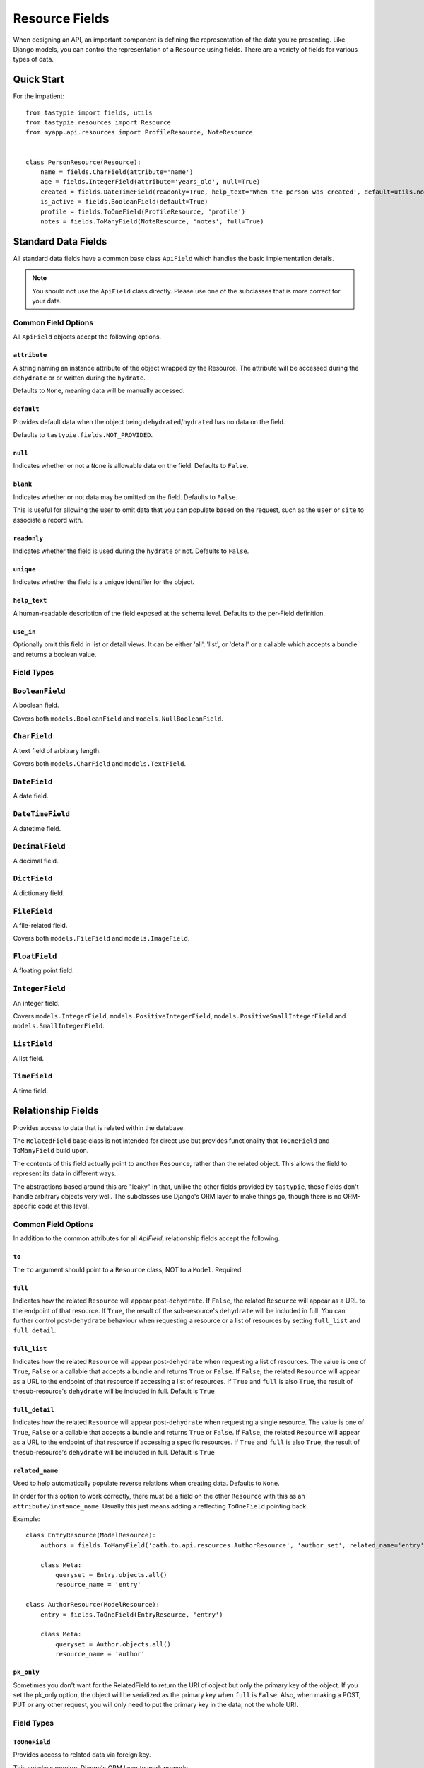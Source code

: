 .. _ref-fields:

===============
Resource Fields
===============

When designing an API, an important component is defining the representation
of the data you're presenting. Like Django models, you can control the
representation of a ``Resource`` using fields. There are a variety of fields
for various types of data.


Quick Start
===========

For the impatient::

  from tastypie import fields, utils
  from tastypie.resources import Resource
  from myapp.api.resources import ProfileResource, NoteResource


  class PersonResource(Resource):
      name = fields.CharField(attribute='name')
      age = fields.IntegerField(attribute='years_old', null=True)
      created = fields.DateTimeField(readonly=True, help_text='When the person was created', default=utils.now)
      is_active = fields.BooleanField(default=True)
      profile = fields.ToOneField(ProfileResource, 'profile')
      notes = fields.ToManyField(NoteResource, 'notes', full=True)


Standard Data Fields
====================

All standard data fields have a common base class ``ApiField`` which handles
the basic implementation details.

.. note::

  You should not use the ``ApiField`` class directly. Please use one of the
  subclasses that is more correct for your data.

Common Field Options
--------------------

All ``ApiField`` objects accept the following options.

``attribute``
~~~~~~~~~~~~~

.. attribute:: ApiField.attribute

A string naming an instance attribute of the object wrapped by the Resource. The
attribute will be accessed during the ``dehydrate`` or or written during the ``hydrate``.

Defaults to ``None``, meaning data will be manually accessed.

``default``
~~~~~~~~~~~

.. attribute:: ApiField.default

Provides default data when the object being ``dehydrated``/``hydrated`` has no data on
the field.

Defaults to ``tastypie.fields.NOT_PROVIDED``.

``null``
~~~~~~~~

.. attribute:: ApiField.null

Indicates whether or not a ``None`` is allowable data on the field. Defaults to
``False``.

``blank``
~~~~~~~~~

.. attribute:: ApiField.blank

Indicates whether or not data may be omitted on the field. Defaults to ``False``.

This is useful for allowing the user to omit data that you can populate based
on the request, such as the ``user`` or ``site`` to associate a record with.

``readonly``
~~~~~~~~~~~~

.. attribute:: ApiField.readonly

Indicates whether the field is used during the ``hydrate`` or not. Defaults to ``False``.

``unique``
~~~~~~~~~~

.. attribute:: ApiField.unique

Indicates whether the field is a unique identifier for the object.

``help_text``
~~~~~~~~~~~~~

.. attribute:: ApiField.help_text

A human-readable description of the field exposed at the schema level.
Defaults to the per-Field definition.

``use_in``
~~~~~~~~~~

.. attribute:: ApiField.use_in

Optionally omit this field in list or detail views.  It can be either 'all',
'list', or 'detail' or a callable which accepts a bundle and returns a boolean
value.

Field Types
-----------

.. module:: tastypie.fields

``BooleanField``
----------------

A boolean field.

Covers both ``models.BooleanField`` and ``models.NullBooleanField``.

``CharField``
-------------

A text field of arbitrary length.

Covers both ``models.CharField`` and ``models.TextField``.

``DateField``
-------------

A date field.

``DateTimeField``
-----------------

A datetime field.

``DecimalField``
----------------

A decimal field.

``DictField``
-------------

A dictionary field.

``FileField``
-------------

A file-related field.

Covers both ``models.FileField`` and ``models.ImageField``.

``FloatField``
--------------

A floating point field.

``IntegerField``
----------------

An integer field.

Covers ``models.IntegerField``, ``models.PositiveIntegerField``,
``models.PositiveSmallIntegerField`` and ``models.SmallIntegerField``.

``ListField``
-------------

A list field.

``TimeField``
-------------

A time field.


Relationship Fields
===================

Provides access to data that is related within the database.

The ``RelatedField`` base class is not intended for direct use but provides
functionality that ``ToOneField`` and ``ToManyField`` build upon.

The contents of this field actually point to another ``Resource``,
rather than the related object. This allows the field to represent its data
in different ways.

The abstractions based around this are "leaky" in that, unlike the other
fields provided by ``tastypie``, these fields don't handle arbitrary objects
very well. The subclasses use Django's ORM layer to make things go, though
there is no ORM-specific code at this level.

Common Field Options
--------------------

In addition to the common attributes for all `ApiField`, relationship fields
accept the following.

``to``
~~~~~~

.. attribute:: RelatedField.to

The ``to`` argument should point to a ``Resource`` class, NOT to a ``Model``.
Required.

``full``
~~~~~~~~

.. attribute:: RelatedField.full

Indicates how the related ``Resource`` will appear post-``dehydrate``. If
``False``, the related ``Resource`` will appear as a URL to the endpoint of
that resource. If ``True``, the result of the sub-resource's ``dehydrate`` will
be included in full. You can further control post-``dehydrate`` behaviour when
requesting a resource or a list of resources by setting ``full_list`` and ``full_detail``.

``full_list``
~~~~~~~~~~~~~

.. attribute:: RelatedField.full_list

Indicates how the related ``Resource`` will appear post-``dehydrate`` when requesting a
list of resources. The value is one of ``True``, ``False`` or a callable that accepts a
bundle and returns ``True`` or ``False``. If ``False``, the related ``Resource`` will appear
as a URL to the endpoint of that resource if accessing a list of resources.  If ``True`` and ``full``
is also ``True``, the result of thesub-resource's ``dehydrate`` will be included in
full. Default is ``True``

``full_detail``
~~~~~~~~~~~~~~~

.. attribute:: RelatedField.full_detail

Indicates how the related ``Resource`` will appear post-``dehydrate`` when requesting a
single resource. The value is one of ``True``, ``False`` or a callable that accepts a
bundle and returns ``True`` or ``False``. If ``False``, the related ``Resource`` will appear
as a URL to the endpoint of that resource if accessing a specific resources. If ``True`` and ``full``
is also ``True``, the result of thesub-resource's ``dehydrate`` will be included
in full. Default is ``True``

``related_name``
~~~~~~~~~~~~~~~~

.. attribute:: RelatedField.related_name

Used to help automatically populate reverse relations when creating data.
Defaults to ``None``.

In order for this option to work correctly, there must be a field on the
other ``Resource`` with this as an ``attribute/instance_name``. Usually this
just means adding a reflecting ``ToOneField`` pointing back.

Example::

    class EntryResource(ModelResource):
        authors = fields.ToManyField('path.to.api.resources.AuthorResource', 'author_set', related_name='entry')

        class Meta:
            queryset = Entry.objects.all()
            resource_name = 'entry'

    class AuthorResource(ModelResource):
        entry = fields.ToOneField(EntryResource, 'entry')

        class Meta:
            queryset = Author.objects.all()
            resource_name = 'author'

``pk_only``
~~~~~~~~~~~

.. attribute:: RelatedField.pk_only

Sometimes you don't want for the RelatedField to return the URI of object but only the primary
key of the object. If you set the pk_only option, the object will be serialized as the primary
key when ``full`` is ``False``. Also, when making a POST, PUT or any other request, you will
only need to put the primary key in the data, not the whole URI.


Field Types
-----------

``ToOneField``
~~~~~~~~~~~~~~

Provides access to related data via foreign key.

This subclass requires Django's ORM layer to work properly.

``OneToOneField``
~~~~~~~~~~~~~~~~~

An alias to ``ToOneField`` for those who prefer to mirror ``django.db.models``.

``ForeignKey``
~~~~~~~~~~~~~~

An alias to ``ToOneField`` for those who prefer to mirror ``django.db.models``.

``ToManyField``
~~~~~~~~~~~~~~~

Provides access to related data via a join table.

This subclass requires Django's ORM layer to work properly.

This field also has special behavior when dealing with ``attribute`` in that
it can take a callable. For instance, if you need to filter the reverse
relation, you can do something like::

    subjects = fields.ToManyField(SubjectResource, attribute=lambda bundle: Subject.objects.filter(notes=bundle.obj, name__startswith='Personal'))

Note that the ``hydrate`` portions of this field are quite different than
any other field. ``hydrate_m2m`` actually handles the data and relations.
This is due to the way Django implements M2M relationships.

``ManyToManyField``
~~~~~~~~~~~~~~~~~~~

An alias to ``ToManyField`` for those who prefer to mirror ``django.db.models``.

``OneToManyField``
~~~~~~~~~~~~~~~~~~

An alias to ``ToManyField`` for those who prefer to mirror ``django.db.models``.
